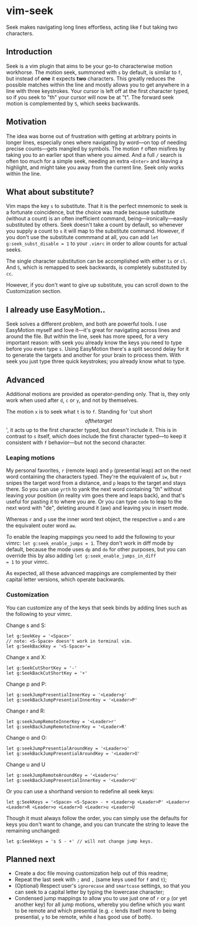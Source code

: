 * vim-seek

Seek makes navigating long lines effortless, acting like f but taking
two characters.

** Introduction

Seek is a vim plugin that aims to be your go-to characterwise motion
workhorse. The motion seek, summoned with =s= by default, is similar
to =f=, but instead of *one* it expects *two* characters. This greatly
reduces the possible matches within the line and mostly allows you to
get anywhere in a line with three keystrokes. Your cursor is left off
at the first character typed, so if you seek to "th" your cursor will
now be at "t". The forward seek motion is complemented by =S=, which
seeks backwards.

** Motivation

The idea was borne out of frustration with getting at arbitrary points
in longer lines, especially ones where navigating by word—on top of
needing precise counts—gets mangled by symbols. The motion =f= often
misfires by taking you to an earlier spot than where you aimed. And a
full =/= search is often too much for a simple seek, needing an extra
=<Enter>= and leaving a highlight, and might take you away from the
current line. Seek only works within the line.

** What about substitute?

Vim maps the key =s= to substitute. That it is the perfect mnemonic to
seek is a fortunate coincidence, but the choice was made because
substitute (without a count) is an often inefficient command,
being—ironically—easily substituted by others. Seek doesn't take a
count by default, so whenever you supply a count to =s= it will map to
the substitute command. However, if you don't use the substitute
commmand at all, you can add =let g:seek_subst_disable = 1= to your
=.vimrc= in order to allow counts for actual seeks.

The single character substitution can be accomplished with either =1s=
or =cl=. And =S=, which is remapped to seek backwards, is completely
substituted by =cc=.

However, if you don't want to give up substitute, you can scroll down
to the Customization section.

** I already use EasyMotion..

Seek solves a different problem, and both are powerful tools. I use
EasyMotion myself and love it—it's great for navigating across lines
and around the file. But within the line, seek has more speed, for a
very important reason: with seek you already know the keys you need to
type before you even type =s=. Using EasyMotion there's a split second
delay for it to generate the targets and another for your brain to
process them. With seek you just type three quick keystrokes; you
already know what to type.

** Advanced

Additional motions are provided as operator-pending only. That is,
they only work when used after =d=, =c= or =y=, and not by themselves.

The motion =x= is to seek what =t= is to =f=. Standing for 'cut short
\[of the target\]', it acts up to the first character typed, but
doesn't include it. This is in contrast to =s= itself, which does
include the first character typed—to keep it consistent with =f=
behavior—but not the second character.

*** Leaping motions

My personal favorites, =r= (remote leap) and =p= (presential leap) act
on the next word containing the characters typed. They're the
equivalent of =iw=, but =r= snipes the target word from a distance,
and =p= leaps to the target and stays there. So you can use =yrth= to
yank the next word containing "th" without leaving your position (in
reality vim goes there and leaps back), and that's useful for pasting
it to where you are. Or you can type =code= to leap to the next word
with "de", deleting around it (aw) and leaving you in insert mode.

Whereas =r= and =p= use the inner word text object, the respective =u=
and =o= are the equivalent outer word =aw=.

To enable the leaping mappings you need to add the following to your
vimrc: =let g:seek_enable_jumps = 1=. They don't work in diff mode by
default, because the mode uses =dp= and =do= for other purposes, but
you can override this by also adding =let g:seek_enable_jumps_in_diff
= 1= to your vimrc.

As expected, all these advanced mappings are complemented by their
capital letter versions, which operate backwards.

*** Customization

You can customize any of the keys that seek binds by adding lines such
as the following to your vimrc.

Change s and S:

#+begin_src VimL
let g:SeekKey = '<Space>'
// note: <S-Space> doesn't work in terminal vim.
let g:SeekBackKey = '<S-Space>'=
#+end_src

Change x and X:

#+begin_src VimL
let g:SeekCutShortKey = '-'
let g:SeekBackCutShortKey = '+'
#+end_src

Change p and P:

#+begin_src VimL
let g:seekJumpPresentialInnerKey = '<Leader>p'
let g:seekBackJumpPresentialInnerKey = '<Leader>P'
#+end_src

Change r and R:

#+begin_src VimL
let g:seekJumpRemoteInnerKey = '<Leader>r'
let g:seekBackJumpRemoteInnerKey = '<Leader>R'
#+end_src

Change o and O:

#+begin_src VimL
let g:seekJumpPresentialAroundKey = '<Leader>o'
let g:seekBackJumpPresentialAroundKey = '<Leader>O'
#+end_src

Change u and U

#+begin_src VimL
let g:seekJumpRemoteAroundKey = '<Leader>u'
let g:seekBackJumpPresentialInnerKey = '<Leader>U'
#+end_src

Or you can use a shorthand version to redefine all seek keys:

#+begin_src VimL
let g:SeekKeys = '<Space> <S-Space> - + <Leader>p <Leader>P' <Leader>r <Leader>R <Leader>o <Leader>O <Leader>u <Leader>U
#+end_src

Though it must always follow the order, you can simply use the
defaults for keys you don't want to change, and you can truncate the
string to leave the remaining unchanged:

#+begin_src VimL
let g:SeekKeys = 's S - +' // will not change jump keys.
#+end_src

** Planned next

- Create a doc file moving customization help out of this readme;
- Repeat the last seek with =;= and =,= (same keys used for =f= and =t=);
- (Optional) Respect user's =ignorecase= and =smartcase= settings, so
  that you can seek to a capital letter by typing the lowercase
  character;
- Condensed jump mappings to allow you to use just one of =r= or =p=
  (or yet another key) for all jump motions, whereby you define which
  you want to be remote and which presential (e.g. =c= lends itself
  more to being presential, =y= to be remote, while =d= has good use
  of both).
